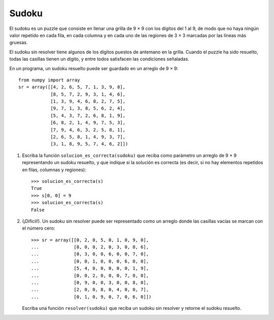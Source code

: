 Sudoku
======

El sudoku es un puzzle que consiste en llenar una grilla de 9 × 9
con los dígitos del 1 al 9, de modo que no haya ningún valor repetido
en cada fila, en cada columna y en cada uno de las regiones de 3 × 3
marcadas por las líneas más gruesas.

El sudoku sin resolver tiene algunos de los dígitos puestos de antemano en la grilla.
Cuando el puzzle ha sido resuelto, todas las casillas tienen un dígito,
y entre todos satisfacen las condiciones señaladas.

.. image:: ../../diagramas/sudoku.png

En un programa,
un sudoku resuelto puede ser guardado en un arreglo de 9 × 9::

    from numpy import array
    sr = array([[4, 2, 6, 5, 7, 1, 3, 9, 8],
                [8, 5, 7, 2, 9, 3, 1, 4, 6],
                [1, 3, 9, 4, 6, 8, 2, 7, 5],
                [9, 7, 1, 3, 8, 5, 6, 2, 4],
                [5, 4, 3, 7, 2, 6, 8, 1, 9],
                [6, 8, 2, 1, 4, 9, 7, 5, 3],
                [7, 9, 4, 6, 3, 2, 5, 8, 1],
                [2, 6, 5, 8, 1, 4, 9, 3, 7],
                [3, 1, 8, 9, 5, 7, 4, 6, 2]])

1. Escriba la función ``solucion_es_correcta(sudoku)``
   que reciba como parámetro un arreglo de 9 × 9
   representando un sudoku resuelto,
   y que indique si la solución es correcta
   (es decir, si no hay elementos repetidos
   en filas, columnas y regiones)::

      >>> solucion_es_correcta(s)
      True
      >>> s[0, 0] = 9
      >>> solucion_es_correcta(s)
      False

2. (¡Difícil!).
   Un sudoku sin resolver puede ser representado como un arreglo
   donde las casillas vacías se marcan con el número cero::

    >>> sr = array([[0, 2, 0, 5, 0, 1, 0, 9, 0],
    ...             [8, 0, 0, 2, 0, 3, 0, 0, 6],
    ...             [0, 3, 0, 0, 6, 0, 0, 7, 0],
    ...             [0, 0, 1, 0, 0, 0, 6, 0, 0],
    ...             [5, 4, 0, 0, 0, 0, 0, 1, 9],
    ...             [0, 0, 2, 0, 0, 0, 7, 0, 0],
    ...             [0, 9, 0, 0, 3, 0, 0, 8, 0],
    ...             [2, 0, 0, 8, 0, 4, 0, 0, 7],
    ...             [0, 1, 0, 9, 0, 7, 0, 6, 0]])

   Escriba una función ``resolver(sudoku)``
   que reciba un sudoku sin resolver
   y retorne el sudoku resuelto.
